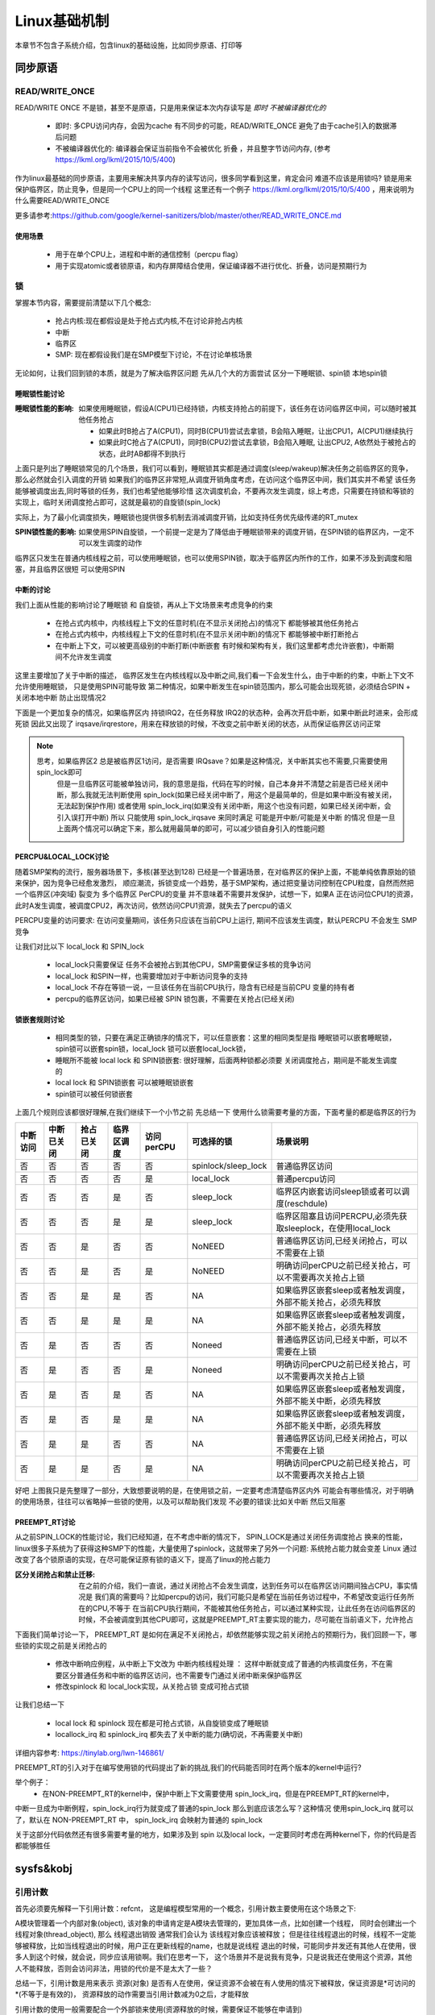 
=============
Linux基础机制
=============

本章节不包含子系统介绍，包含linux的基础设施，比如同步原语、打印等


同步原语
=========

READ/WRITE_ONCE
-----------------

READ/WRITE ONCE 不是锁，甚至不是原语，只是用来保证本次内存读写是 *即时* *不被编译器优化的*

  - 即时: 多CPU访问内存，会因为cache 有不同步的可能，READ/WRITE_ONCE 避免了由于cache引入的数据滞后问题
  - 不被编译器优化的: 编译器会保证当前指令不会被优化 折叠 ，并且整字节访问内存, (参考 https://lkml.org/lkml/2015/10/5/400)
  

作为linux最基础的同步原语，主要用来解决共享内存的读写访问，很多同学看到这里，肯定会问 难道不应该是用锁吗? 
锁是用来保护临界区，防止竞争，但是同一个CPU上的同一个线程
这里还有一个例子 https://lkml.org/lkml/2015/10/5/400 ，用来说明为什么需要READ/WRITE_ONCE

更多请参考:https://github.com/google/kernel-sanitizers/blob/master/other/READ_WRITE_ONCE.md

使用场景
^^^^^^^^
 
 - 用于在单个CPU上，进程和中断的通信控制（percpu flag）
 - 用于实现atomic或者锁原语，和内存屏障结合使用，保证编译器不进行优化、折叠，访问是预期行为


锁
----

掌握本节内容，需要提前清楚以下几个概念: 

  - 抢占内核:现在都假设是处于抢占式内核,不在讨论非抢占内核
  - 中断
  - 临界区
  - SMP: 现在都假设我们是在SMP模型下讨论，不在讨论单核场景

无论如何，让我们回到锁的本质，就是为了解决临界区问题 
先从几个大的方面尝试 区分一下睡眠锁、spin锁 本地spin锁

睡眠锁性能讨论
^^^^^^^^^^^^^^^^^
:睡眠锁性能的影响:  如果使用睡眠锁，假设A(CPU1)已经持锁，内核支持抢占的前提下，该任务在访问临界区中间，可以随时被其他任务抢占 
  
  - 如果此时B抢占了A(CPU1)，同时B(CPU1)尝试去拿锁，B会陷入睡眠，让出CPU1，A(CPU1)继续执行
  - 如果此时C抢占了A(CPU1)，同时B(CPU2)尝试去拿锁，B会陷入睡眠, 让出CPU2, A依然处于被抢占的状态，此时AB都得不到执行
  
上面只是列出了睡眠锁常见的几个场景，我们可以看到，睡眠锁其实都是通过调度(sleep/wakeup)解决任务之前临界区的竞争，那么必然就会引入调度的开销
如果我们的临界区非常短,从调度开销角度考虑，在访问这个临界区中间，我们其实并不希望 该任务能够被调度出去,同时等锁的任务，我们也希望他能够珍惜
这次调度机会，不要再次发生调度，综上考虑，只需要在持锁和等锁的实现上，临时关闭调度抢占即可，这就是最初的自旋锁(spin_lock)

实际上，为了最小化调度损失，睡眠锁也提供很多机制去消减调度开销，比如支持任务优先级传递的RT_mutex

:SPIN锁性能的影响: 如果使用SPIN自旋锁，一个前提一定是为了降低由于睡眠锁带来的调度开销，在SPIN锁的临界区内，一定不可以发生调度的动作

临界区只发生在普通内核线程之前，可以使用睡眠锁，也可以使用SPIN锁，取决于临界区内所作的工作，如果不涉及到调度和阻塞，并且临界区很短 可以使用SPIN 

.. image:: ./images/found/1.png
 :width: 400px
 
 
中断的讨论
^^^^^^^^^^
我们上面从性能的影响讨论了睡眠锁 和 自旋锁，再从上下文场景来考虑竞争的约束

 - 在抢占式内核中，内核线程上下文的任意时机(在不显示关闭抢占)的情况下 都能够被其他任务抢占
 - 在抢占式内核中，内核线程上下文的任意时机(在不显示关闭中断)的情况下 都能够被中断打断抢占
 - 在中断上下文，可以被更高级别的中断打断(中断嵌套 有时候和架构有关，我们这里都考虑允许嵌套)，中断期间不允许发生调度
 
这里主要增加了关于中断的描述， 临界区发生在内核线程以及中断之间,我们看一下会发生什么，由于中断的约束，中断上下文不允许使用睡眠锁，
只是使用SPIN可能导致 第二种情况，如果中断发生在spin锁范围内，那么可能会出现死锁，必须结合SPIN + 关闭本地中断 防止出现情况2

.. image:: ./images/found/2.png
 :width: 400px
 
下面是一个更加复杂的情况，如果临界区内 持锁IRQ2，在任务释放 IRQ2的状态种，会再次开启中断，如果中断此时进来，会形成死锁
因此又出现了 irqsave/irqrestore，用来在释放锁的时候，不改变之前中断关闭的状态，从而保证临界区访问正常

.. image:: ./images/found/3.png
 :width: 400px

.. note::

    思考，如果临界区2 总是被临界区1访问，是否需要 IRQsave？如果是这种情况，关中断其实也不需要,只需要使用spin_lock即可
	但是一旦临界区可能被单独访问，我的意思是指，代码在写的时候，自己本身并不清楚之前是否已经关闭中断，那么我就无法判断使用
	spin_lock(如果已经关闭中断了，用这个是最简单的，但是如果中断没有被关闭，无法起到保护作用) 
	或者使用 spin_lock_irq(如果没有关闭中断，用这个也没有问题，如果已经关闭中断，会引入误打开中断)
	所以 只能使用 spin_lock_irqsave 来同时满足 可能是开中断/可能是关中断 的情况
	但是一旦上面两个情况可以确定下来，那么就用最简单的即可，可以减少锁自身引入的性能问题
	

PERCPU&LOCAL_LOCK讨论
^^^^^^^^^^^^^^^^^^^^^^^^
随着SMP架构的流行，服务器场景下，多核(甚至达到128) 已经是一个普遍场景，在对临界区的保护上面，不能单纯依靠原始的锁来保护，因为竞争已经愈发激烈，
顺应潮流，拆锁变成一个趋势，基于SMP架构，通过把变量访问控制在CPU粒度，自然而然把一个临界区(冲突域) 裂变为 多个临界区
PerCPU的变量 并不意味着不需要并发保护，试想一下，如果A 正在访问位CPU1的资源，此时A发生调度，被调度CPU2，再次访问，依然访问CPU1资源，就失去了percpu的语义

PERCPU变量的访问要求: 在访问变量期间，该任务只应该在当前CPU上运行, 期间不应该发生调度，默认PERCPU 不会发生 SMP竞争

让我们对比以下 local_lock 和 SPIN_lock

 - local_lock只需要保证 任务不会被抢占到其他CPU，SMP需要保证多核的竞争访问
 - local_lock 和SPIN一样，也需要增加对于中断访问竞争的支持
 - local_lock 不存在等锁一说，一旦该任务在当前CPU执行，隐含有已经是当前CPU 变量的持有者
 - percpu的临界区访问，如果已经被 SPIN 锁包裹，不需要在关抢占(已经关闭)

锁嵌套规则讨论
^^^^^^^^^^^^^^^
 - 相同类型的锁，只要在满足正确锁序的情况下，可以任意嵌套：这里的相同类型是指 睡眠锁可以嵌套睡眠锁，spin锁可以嵌套spin锁，local_lock 锁可以嵌套local_lock锁，
 - 睡眠所不能被 local lock 和 SPIN锁嵌套: 很好理解，后面两种锁都必须要 关闭调度抢占，期间是不能发生调度的
 - local lock 和 SPIN锁嵌套 可以被睡眠锁嵌套
 - spin锁可以被任何锁嵌套

上面几个规则应该都很好理解,在我们继续下一个小节之前 先总结一下 使用什么锁需要考量的方面，下面考量的都是临界区的行为


+--------+----------+-----------+----------+----------+-------------------+--------------------------------------------------------------+
|中断访问|中断已关闭| 抢占已关闭|临界区调度|访问perCPU|可选择的锁         |场景说明                                                      |
+========+==========+===========+==========+==========+===================+==============================================================+
|  否    |     否   |   否      |  否      | 否       |spinlock/sleep_lock|普通临界区访问                                                |
+--------+----------+-----------+----------+----------+-------------------+--------------------------------------------------------------+
|  否    |     否   |   否      |  否      | 是       |local_lock         |普通percpu访问                                                |
+--------+----------+-----------+----------+----------+-------------------+--------------------------------------------------------------+
|  否    |     否   |   否      |  是      | 否       |sleep_lock         |临界区内嵌套访问sleep锁或者可以调度(reschdule)                |
+--------+----------+-----------+----------+----------+-------------------+--------------------------------------------------------------+
|  否    |     否   |   否      |  是      | 是       | sleep_lock        |临界区阻塞且访问PERCPU,必须先获取sleeplock，在使用local_lock  |
+--------+----------+-----------+----------+----------+-------------------+--------------------------------------------------------------+
|  否    |     否   |   是      |  否      | 否       | NoNEED            |普通临界区访问,已经关闭抢占，可以不需要在上锁                 |
+--------+----------+-----------+----------+----------+-------------------+--------------------------------------------------------------+
|  否    |     否   |   是      |  否      | 是       | NoNEED            |明确访问perCPU之前已经关抢占，可以不需要再次关抢占上锁        |
+--------+----------+-----------+----------+----------+-------------------+--------------------------------------------------------------+
|  否    |     否   |   是      |  是      | 否       | NA                |如果临界区嵌套sleep或者触发调度，外部不能关抢占，必须先释放   |
+--------+----------+-----------+----------+----------+-------------------+--------------------------------------------------------------+
|  否    |     否   |   是      |  是      | 是       | NA                |如果临界区嵌套sleep或者触发调度，外部不能关抢占，必须先释放   |
+--------+----------+-----------+----------+----------+-------------------+--------------------------------------------------------------+
|  否    |     是   |   否      |  否      | 否       | Noneed            |普通临界区访问,已经关中断，可以不需要在上锁                   |
+--------+----------+-----------+----------+----------+-------------------+--------------------------------------------------------------+
|  否    |     是   |   否      |  否      | 是       | Noneed            |明确访问perCPU之前已经关抢占，可以不需要再次关抢占上锁        |
+--------+----------+-----------+----------+----------+-------------------+--------------------------------------------------------------+
|  否    |     是   |   否      |  是      | 否       | NA                |如果临界区嵌套sleep或者触发调度，外部不能关中断，必须先释放   |
+--------+----------+-----------+----------+----------+-------------------+--------------------------------------------------------------+
|  否    |     是   |   否      |  是      | 是       | NA                |如果临界区嵌套sleep或者触发调度，外部不能关中断，必须先释放   |
+--------+----------+-----------+----------+----------+-------------------+--------------------------------------------------------------+
|  否    |     是   |   是      |  否      | 否       | NA                |普通临界区访问,已经关闭抢占，可以不需要在上锁                 |
+--------+----------+-----------+----------+----------+-------------------+--------------------------------------------------------------+
|  否    |     是   |   是      |  否      | 是       | NA                |明确访问perCPU之前已经关抢占，可以不需要再次关抢占上锁        |
+--------+----------+-----------+----------+----------+-------------------+--------------------------------------------------------------+

好吧 上图我只是先整理了一部分，大致想要说明的是，在使用锁之前，一定要考虑清楚临界区内外 可能会有哪些情况，对于明确的使用场景，往往可以省略掉一些锁的使用，以及可以帮助我们发现 不必要的错误:比如关中断 然后又阻塞


PREEMPT_RT讨论
^^^^^^^^^^^^^^^
从之前SPIN_LOCK的性能讨论，我们已经知道，在不考虑中断的情况下， SPIN_LOCK是通过关闭任务调度抢占 换来的性能，
linux很多子系统为了获得这种SMP下的性能，大量使用了spinlock，这就带来了另外一个问题: 系统抢占能力就会变差
Linux 通过改变了各个锁原语的实现，在尽可能保证原有锁的语义下，提高了linux的抢占能力

:区分关闭抢占和禁止迁移:   在之前的介绍，我们一直说，通过关闭抢占不会发生调度，达到任务可以在临界区访问期间独占CPU，事实情况是 我们真的需要吗？比如percpu的访问，我们可能只是希望在当前任务访过程中，不希望改变运行任务所在的CPU,不等于 在当前CPU执行期间，不能被其他任务抢占，可以通过某种实现，让此任务在访问临界区的时候，不会被调度到其他CPU即可，这就是PREEMPT_RT主要实现的能力，尽可能在当前语义下，允许抢占

下面我们简单讨论一下， PREEMPT_RT 是如何在满足不关闭抢占，却依然能够实现之前关闭抢占的预期行为，我们回顾一下，哪些锁的实现之前是关闭抢占的

 - 修改中断响应例程，从中断上下文改为 中断内核线程处理 ： 这样中断就变成了普通的内核调度任务，不在需要区分普通任务和中断的临界区访问，也不需要专门通过关闭中断来保护临界区
 - 修改spinlock 和 local_lock实现，从关抢占锁 变成可抢占式锁

让我们总结一下 

 - local lock 和 spinlock 现在都是可抢占式锁，从自旋锁变成了睡眠锁
 - locallock_irq 和 spinlock_irq 都失去了关中断的能力(确切说，不再需要关中断)

详细内容参考: https://tinylab.org/lwn-146861/

PREEMPT_RT的引入对于在编写使用锁的代码提出了新的挑战,我们的代码能否同时在两个版本的kernel中运行?

举个例子：
 - 在NON-PREEMPT_RT的kernel中，保护中断上下文需要使用 spin_lock_irq，但是在PREEMPT_RT的kernel中，
中断一旦成为中断例程，spin_lock_irq行为就变成了普通的spin_lock 那么到底应该怎么写？这种情况 使用spin_lock_irq
就可以了，默认在 NON-PREEMPT_RT 中， spin_lock_irq 会映射为普通的 spin_lock 

关于这部分代码依然还有很多需要考量的地方，如果涉及到 spin 以及local lock，一定要同时考虑在两种kernel下，你的代码是否
都能够胜任





sysfs&kobj
============

引用计数
---------
首先必须要先解释一下引用计数：refcnt， 这是编程模型常用的一个概念，引用计数主要使用在这个场景之下: 

A模块管理着一个内部对象(object), 该对象的申请肯定是A模块去管理的，更加具体一点，比如创建一个线程，
同时会创建出一个 线程对象(thread_object), 那么 线程退出销毁 通常我们会认为 该线程对象应该被释放；
但是往往线程退出的时候，线程不一定能够被释放，比如当线程退出的时候，用户正在更新线程的name，也就是说线程
退出的时候，可能同步并发还有其他人在使用，很多人到这个时候，就会说，同步应该用锁啊。我们在思考一下，
这个场景并不是说我有竞争，只是说我还在使用这个资源，其他人不能释放，否则会访问非法，用锁的代价是不是太大了一些？

总结一下，引用计数是用来表示 资源(对象) 是否有人在使用，保证资源不会被在有人使用的情况下被释放，保证资源是*可访问的*(不等于是有效的)， 资源释放的动作需要当引用计数减为0之后，才能释放

引用计数的使用一般需要配合一个外部锁来使用(资源释放的时候，需要保证不能够在申请到)

.. image:: ./images/found/4.png
 :width: 800px

上图是引用计数的常规使用方法: 
 
  - 当资源申请，引用计数第一次初始化为1
  - 如果有人使用该资源(资源指针的有效由模块内部保证), 对引用计数加1
  - 不使用该资源的时候，通过减少引用计数，如果引用计数为0触发释放动作

这里仍然需要强调一下：引用计数不对资源的有效性负责，必须由外部模块通过其他机制保证


kref
^^^^^
kref 是 linux kernel的引用计数的封装结构，实际上非常简单， 

.. code-block:: c
    :linenos:

    struct kref {
		refcount_t refcount;
	};

仅仅是一个原子变量的封装 kref 提供的API有

.. code-block:: c
    :linenos:

    kref_get(struct kref *kref);
	kref_put(struct kref *kref, void (*release)(struct kref *kref))
	kref_put_mutex(struct kref *kref,void (*release)(struct kref *kref),struct mutex *lock）
	kref_put_lock(struct kref *kref,void (*release)(struct kref *kref),spinlock_t *lock))
	
 - kref_get API很简单，只是对引用计数+1；
 - kref_put API很简单，只是对引用计数-1,同时判断引用计数 决定是否释放资源
 - kref_put_mutex/lock 和上面一样，只是释放资源的之前会先持锁

kobject
----------
让我们回到本节主题sysfs,sysfs 是内核提供的一个内存文件系统, 每个文件节点都在内核以一个内存中的结构体存在;
这个结构体就是 kobject 

struct kobject 
^^^^^^^^^^^^^^^^
sysfs的节点都以kobject的形式存在，让我们继续深入探讨实现机制之前，先简单看一下kobject的定义

.. code-block:: c
    :linenos:

	struct kobject {
		const char		   *name; #文件名
		struct list_head	entry;
		struct kobject		*parent; #上级目录
		struct kset		*kset; #暂时先不关注
		struct kobj_type	*ktype; #重点关注一下
		struct kernfs_node	*sd; /* sysfs directory entry */
		struct kref		kref;  # kobject 引用计数
	#ifdef CONFIG_DEBUG_KOBJECT_RELEASE
		struct delayed_work	release;
	#endif
		unsigned int state_initialized:1;   # 初始化状态标记位
		unsigned int state_in_sysfs:1;      # 状态标记位
		unsigned int state_add_uevent_sent:1; # 状态标记位
		unsigned int state_remove_uevent_sent:1; # 状态标记位
		unsigned int uevent_suppress:1; # 状态标记位
	};
	
在一切开始之前，我们需要先关注一下 kobj_type，还记得我们在引用计数讲的，当引用计数减为0的时候，才能够释放资源？kobject 的引用计数是kref，他的释放函数呢？
这里有一个背景知识先需要了解一下，因为一般情况下，几乎不会单独使用的kobject，毕竟他是没有什么实际含义的，他是一个高层的抽象，我们真正使用 往往需要配合内核子系统使用，比如 fs 内存等
所以 kobject 一般都是伴随着其他子系统一起使用，因此他的释放 是通过初始化方式实现的 

.. code-block:: c
    :linenos:
	
	void kobject_init(struct kobject *kobj, struct kobj_type *ktype)

kobject_init 会明确要求需要传入一个kobj_type对象，这个结构如下

.. code-block:: c
    :linenos:
	
	struct kobj_type {
	void (*release)(struct kobject *kobj);
	const struct sysfs_ops *sysfs_ops;
	struct attribute **default_attrs;	/* use default_groups instead */
	const struct attribute_group **default_groups;
	const struct kobj_ns_type_operations *(*child_ns_type)(struct kobject *kobj);
	const void *(*namespace)(struct kobject *kobj);
	void (*get_ownership)(struct kobject *kobj, kuid_t *uid, kgid_t *gid);
};

我们这里先只关注 release，该函数就是当 引用计数减为0的 资源释放回调


目录
^^^^^^^^^
.. code-block:: c
    :linenos:
	
	void kobject_init(struct kobject *kobj, struct kobj_type *ktype)；
	struct kobject *kobject_create(void)；
	int kobject_add(struct kobject *kobj, struct kobject *parent,const char *fmt, ...);
	struct kobject *kobject_create_and_add(const char *name, struct kobject *parent);
	void kobject_put(struct kobject *kobj)；

简单说明一下：
  - kobject_init：初始化kobject 的基本字段和状态，设置 state_initialized标志位， 初始化ktype以及kref引用计数
  - kobject_create：kobject_init的封装版本，会通过kzalloc动态申请内存，并且使用默认的 kobj_type 初始化kobject
  - kobject_add: 把kobject 加入到sysfs
  - kobject_create_and_add： 上面两个函数的封装
  - kobject_put: kobject 减少引用计数，如果引用计数减为0，会清理kobject 

注意区分 init 、create、add 的区别，只有通过kobject_add 才可以加入到sysfs，否则知识对kobject的初始化，完成下面这个实验以后，我们会简单在剖析一下
内部实现

下面代码可以简单的创建一个 /sys/test目录

.. code-block:: c
    :linenos:
	
	#include <linux/init.h>   /* for __init and __exit */
	#include <linux/module.h> /* for module_init and module_exit */
	#include <linux/printk.h> /* for printk call */
	#include <linux/kobject.h> /* for printk call */
	#include <linux/sysfs.h> /* for printk call */
	
	MODULE_AUTHOR("Syntastic");
	MODULE_LICENSE("GPL");
	MODULE_DESCRIPTION("Test module");
	
	struct kobject *test_kobj;
	
	static int __init my_init(void)
	{
		test_kobj = kobject_create_and_add("test", NULL);
		if (!test_kobj)
			printk(KERN_ERR "create koject failed!\n");  
	
			printk(KERN_DEBUG "It works!\n");    /* missing semicolon */
			return 0;
	}
	
	static void __exit my_exit(void)
	{
		if (test_kobj) {
			kobject_put(test_kobj);
		}
		printk(KERN_DEBUG "Goodbye!\n");
	}
	
	module_init(my_init);
	module_exit(my_exit);

通过上面代码 我们可以看到sys在根目录下生成了 test 目录 下面是创建目录的核心代码逻辑

.. code-block:: c
    :linenos:

    - kobject_create_and_add
	 - kobject_create
	  - kzalloc(动态分配kobject)
	  - kobject_init(kobj, &dynamic_kobj_ktype) //利用dynamic_kobj_ktype 作为ktype初始化，release就是kfree释放内存
		- kobject_init_internal： //初始化引用计数 初始化状态标志位 初始化 entry
		- kobj->ktype = ktype; // 初始化keype 
	 - kobject_add
      - kobject_add_varg
	   - kobj->parent = parent;//设置父目录
       - kobject_add_internal	  
	    - 判断kobj是否有parent，如果没有使用kobj ->kset 作为parent 
		- kobj 加入kset 
		- create_dir(创建目录 和 目录下的文件)
        - state_in_sysfs =1 // 初始化状态标志位
		
下面是目录删除的核心逻辑

.. code-block:: c
    :linenos:
	
	 - kobject-put
	   - kref_put
	    - kobject_release
		 - kobject_cleanup
		  - state_in_sysfs 
		    - __kobject_del
			 - sysfs_remove_groups
			 - sysfs_remove_dir
			 - sysfs_put
			 - kobj->state_in_sysfs = 0
			 - kobj_kset_leave(kobj); // kobject 离开kset
			 - kobj->parent = NULL;


文件
^^^^^
如何在目录下生成文件呢？ sysfs 定义下面结构： 

.. code-block:: c
    :linenos:
	
	struct attribute {
		const char		*name; //指定文件名称
		umode_t			mode;  // 文件的访问权限
	};
	
	struct attribute_group {
		const char		*name; //子目录名称
		umode_t			(*is_visible)(struct kobject *,
							struct attribute *, int);  // 自定义函数，根据特定条件设置整个组的可见性
		umode_t			(*is_bin_visible)(struct kobject *,
							struct bin_attribute *, int); 
		struct attribute	**attrs; // 子目录下的文件
		struct bin_attribute	**bin_attrs;
	};
	
	struct sysfs_ops {
		ssize_t	(*show)(struct kobject *, struct attribute *, char *);
		ssize_t	(*store)(struct kobject *, struct attribute *, const char *, size_t);
	};
	
	int sysfs_create_file(struct kobject *kobj, struct attribute *attr); //创建文件
    int sysfs_remove_file(struct kobject *kobj, struct attribute *attr); //移除文件
	int sysfs_create_group(struct kobject *kobj, const struct attribute_group *grp)； // 创建group
	

这两个属性分别以 单个文件/组文件的形式定义了 sysfs下的文件，以及文件读写操作函数的定义

在让我们回顾一下 ktype

.. code-block:: c
    :linenos:
	
	struct kobj_type {
		void (*release)(struct kobject *kobj);  // 定义kobject 释放函数
		const struct sysfs_ops *sysfs_ops;  // 指向 write read 操作函数
		struct attribute **default_attrs;	// 在kobject目录创建  默认包含的文件
		const struct attribute_group **default_groups; // 在kobject目录创建  默认包含的组文件
		const struct kobj_ns_type_operations *(*child_ns_type)(struct kobject *kobj);
		const void *(*namespace)(struct kobject *kobj);
		void (*get_ownership)(struct kobject *kobj, kuid_t *uid, kgid_t *gid);
	};

那么 sysfs_ops 是在哪里初始化的？ 回到kobject_create_and_add 的逻辑里面， kobject 默认使用 dynamic_kobj_ktype 初始化ktype 默认的ktype 的ops定义如下

.. code-block:: c
    :linenos:
	
	const struct sysfs_ops kobj_sysfs_ops = {
		.show   = kobj_attr_show,  // ktype 默认的show 和 store 使用统一的接口 
		.store  = kobj_attr_store,
	}
	
	/* default kobject attribute operations */
	static ssize_t kobj_attr_show(struct kobject *kobj, struct attribute *attr,
					char *buf)
	{
		struct kobj_attribute *kattr;
		ssize_t ret = -EIO;
	
		kattr = container_of(attr, struct kobj_attribute, attr); // 通过不同的attr 在得到各自的 show 和 store 实现针对不同文件的ops的定义
		if (kattr->show)
			ret = kattr->show(kobj, kattr, buf);
		return ret;
	}
	
	static ssize_t kobj_attr_store(struct kobject *kobj, struct attribute *attr,
					const char *buf, size_t count)
	{
		struct kobj_attribute *kattr;
		ssize_t ret = -EIO;
	
		kattr = container_of(attr, struct kobj_attribute, attr);
		if (kattr->store)
			ret = kattr->store(kobj, kattr, buf, count);
		return ret;
	}

这里面有一个核心关注点：kobj_attribute 对 attribute 进行了封装，从而实现不同attr 拥有不同的ops

下面代码可以简单的在 /sys/test目录下创建一个hello_world，可以向hello_world 写入字符串，以及回显他刚才写入的字符串


.. code-block:: c
    :linenos:
	
	#include <linux/init.h>   /* for __init and __exit */
	#include <linux/module.h> /* for module_init and module_exit */
	#include <linux/printk.h> /* for printk call */
	#include <linux/kobject.h> /* for printk call */
	#include <linux/sysfs.h> /* for printk call */
	
	MODULE_AUTHOR("Syntastic");
	MODULE_LICENSE("GPL");
	MODULE_DESCRIPTION("Test module");
	
	static struct kobject *test_kobj;
	static char hello_str[1024];


	ssize_t  hello_show (struct kobject *kobj, struct kobj_attribute *attr,char *buf) 
	{
		return sprintf(buf, "%s\n", hello_str);
	}
	
	ssize_t  hello_store(struct kobject *kobj, struct kobj_attribute *attr, const char *buf, size_t count)
	{
		return snprintf(hello_str, count, "%s\n", buf);
	}	
	
	static struct kobj_attribute hello_attr = __ATTR_RW(hello);
	
	
	static int __init my_init(void)
	{
		test_kobj = kobject_create_and_add("test", NULL);
		if (test_kobj == NULL)
			printk(KERN_ERR "create koject failed!\n");  
	
		sysfs_create_file(test_kobj, &hello_attr.attr);
	
			printk(KERN_DEBUG "It works!\n");    /* missing semicolon */
			return 0;
	}
	
	static void __exit my_exit(void)
	{
		if (test_kobj != NULL) {
			sysfs_remove_file(test_kobj, &hello_attr.attr);
			kobject_put(test_kobj);
				printk(KERN_DEBUG "Goodbye!\n");
		}
			printk(KERN_DEBUG "Goodbye!\n");
	}
	
	module_init(my_init);
	module_exit(my_exit);


下面是演示效果
.. image:: ./images/found/5.png
 :width: 400px


kset
^^^^^
通过前面几个小节，我们基本上清楚了如何通过 kobject在sysfs创建目录以及文件，以及如何和用户态实现交互
内核还提供了一个上层抽象 kset，他的主要作用就是允许把多个kobject 以集合的形式 进行归类，他的定义很简单

.. code-block:: c
    :linenos:
	
	struct kset {
        struct list_head list;  // 集合中的kobject 通过entry 以链表串起来
        spinlock_t list_lock;  // 保护链表
        struct kobject kobj;  // kset自身也是一个kobj
        const struct kset_uevent_ops *uevent_ops; // 事件机制 当kset有kobj 加入和移除 可以触发事件
	} __randomize_layout;

	int kset_register(struct kset *k);
	void kset_unregister(struct kset *k);
    static struct kset *kset_create_and_add(const char *name,const struct kset_uevent_ops *uevent_ops,
				struct kobject *parent_kobj);
				
	
其实kset大部分接口 还是直接使用了kobject的接口

subsystem
^^^^^^^^^^
子系统是对kset的更高级别的抽象






 











